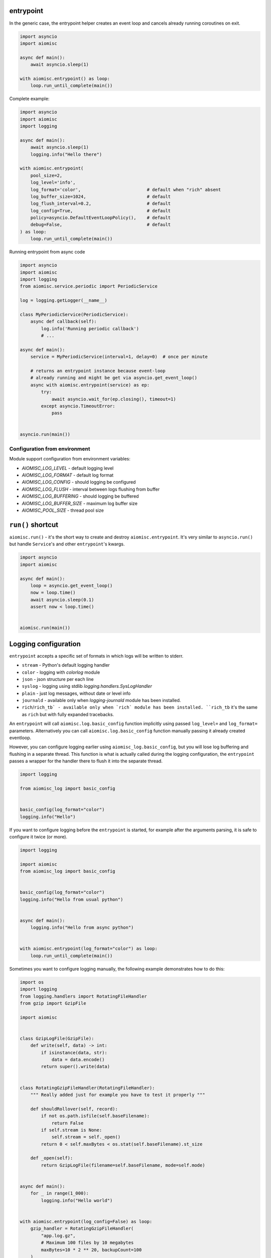 entrypoint
==========

In the generic case, the entrypoint helper creates an event loop and
cancels already running coroutines on exit.

.. code-block:: python
    :name: test_entrypoint_simple

    import asyncio
    import aiomisc

    async def main():
        await asyncio.sleep(1)

    with aiomisc.entrypoint() as loop:
        loop.run_until_complete(main())


Complete example:

.. code-block:: python
    :name: test_entrypoint_complex

    import asyncio
    import aiomisc
    import logging

    async def main():
        await asyncio.sleep(1)
        logging.info("Hello there")

    with aiomisc.entrypoint(
        pool_size=2,
        log_level='info',
        log_format='color',                         # default when "rich" absent
        log_buffer_size=1024,                       # default
        log_flush_interval=0.2,                     # default
        log_config=True,                            # default
        policy=asyncio.DefaultEventLoopPolicy(),    # default
        debug=False,                                # default
    ) as loop:
        loop.run_until_complete(main())

Running entrypoint from async code

.. code-block:: python
    :name: test_entrypoint_async

    import asyncio
    import aiomisc
    import logging
    from aiomisc.service.periodic import PeriodicService

    log = logging.getLogger(__name__)

    class MyPeriodicService(PeriodicService):
        async def callback(self):
            log.info('Running periodic callback')
            # ...

    async def main():
        service = MyPeriodicService(interval=1, delay=0)  # once per minute

        # returns an entrypoint instance because event-loop
        # already running and might be get via asyncio.get_event_loop()
        async with aiomisc.entrypoint(service) as ep:
            try:
                await asyncio.wait_for(ep.closing(), timeout=1)
            except asyncio.TimeoutError:
                pass


    asyncio.run(main())

Configuration from environment
++++++++++++++++++++++++++++++

Module support configuration from environment variables:

* `AIOMISC_LOG_LEVEL` - default logging level
* `AIOMISC_LOG_FORMAT` - default log format
* `AIOMISC_LOG_CONFIG` - should logging be configured
* `AIOMISC_LOG_FLUSH` - interval between logs flushing from buffer
* `AIOMISC_LOG_BUFFERING` - should logging be buffered
* `AIOMISC_LOG_BUFFER_SIZE` - maximum log buffer size
* `AIOMISC_POOL_SIZE` - thread pool size


``run()`` shortcut
==================

``aiomisc.run()`` - it's the short way to create and destroy
``aiomisc.entrypoint``. It's very similar to ``asyncio.run()``
but handle ``Service``'s and other ``entrypoint``'s kwargs.

.. code-block:: python
    :name: test_ep_run_simple

    import asyncio
    import aiomisc

    async def main():
        loop = asyncio.get_event_loop()
        now = loop.time()
        await asyncio.sleep(0.1)
        assert now < loop.time()


    aiomisc.run(main())

Logging configuration
=====================

``entrypoint`` accepts a specific set of formats in which logs will be
written to stderr.

* ``stream`` - Python's default logging handler
* ``color`` - logging with `colorlog` module
* ``json`` - json structure per each line
* ``syslog`` - logging using stdlib `logging.handlers.SysLogHandler`
* ``plain`` - just log messages, without date or level info
* ``journald`` - available only when `logging-journald` module
  has been installed.
* ``rich``/``rich_tb` - available only when `rich` module has been installed.
  ``rich_tb`` it's the same as ``rich`` but with fully expanded tracebacks.

An ``entrypoint`` will call ``aiomisc.log.basic_config`` function implicitly
using passed ``log_level=`` and ``log_format=`` parameters.
Alternatively you can call ``aiomisc.log.basic_config`` function manually
passing it already created eventloop.

However, you can configure logging earlier using ``aiomisc_log.basic_config``,
but you will lose log buffering and flushing in a separate thread.
This function is what is actually called during the logging configuration,
the ``entrypoint`` passes a wrapper for the handler there to flush it into
the separate thread.

.. code-block:: python

    import logging

    from aiomisc_log import basic_config


    basic_config(log_format="color")
    logging.info("Hello")

If you want to configure logging before the ``entrypoint`` is started,
for example after the arguments parsing, it is safe to configure it twice
(or more).

.. code-block:: python

    import logging

    import aiomisc
    from aiomisc_log import basic_config


    basic_config(log_format="color")
    logging.info("Hello from usual python")


    async def main():
        logging.info("Hello from async python")


    with aiomisc.entrypoint(log_format="color") as loop:
        loop.run_until_complete(main())


Sometimes you want to configure logging manually, the following example
demonstrates how to do this:

.. code-block:: python

    import os
    import logging
    from logging.handlers import RotatingFileHandler
    from gzip import GzipFile

    import aiomisc


    class GzipLogFile(GzipFile):
        def write(self, data) -> int:
            if isinstance(data, str):
                data = data.encode()
            return super().write(data)


    class RotatingGzipFileHandler(RotatingFileHandler):
        """ Really added just for example you have to test it properly """

        def shouldRollover(self, record):
            if not os.path.isfile(self.baseFilename):
                return False
            if self.stream is None:
                self.stream = self._open()
            return 0 < self.maxBytes < os.stat(self.baseFilename).st_size

        def _open(self):
            return GzipLogFile(filename=self.baseFilename, mode=self.mode)


    async def main():
        for _ in range(1_000):
            logging.info("Hello world")


    with aiomisc.entrypoint(log_config=False) as loop:
        gzip_handler = RotatingGzipFileHandler(
            "app.log.gz",
            # Maximum 100 files by 10 megabytes
            maxBytes=10 * 2 ** 20, backupCount=100
        )
        stream_handler = logging.StreamHandler()

        formatter = logging.Formatter(
            "[%(asctime)s] <%(levelname)s> "
            "%(filename)s:%(lineno)d (%(threadName)s): %(message)s"
        )

        gzip_handler.setFormatter(formatter)
        stream_handler.setFormatter(formatter)

        logging.basicConfig(
            level=logging.INFO,
            # Wrapping all handlers in separate streams will not block the
            # event-loop even if gzip takes a long time to open the
            # file.
            handlers=map(
                aiomisc.log.wrap_logging_handler,
                (gzip_handler, stream_handler)
            )
        )
        loop.run_until_complete(main())

